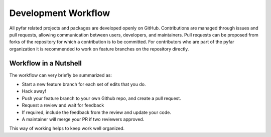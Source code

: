 Development Workflow
====================

All pyfar related projects and packages are developed openly on GitHub.
Contributions are managed through issues and pull requests, allowing communication
between users, developers, and maintainers.
Pull requests can be proposed from forks of the repository for which a contribution
is to be committed.
For contributors who are part of the pyfar organization it is recommended to work on feature
branches on the repository directly.


Workflow in a Nutshell
----------------------

The workflow can very briefly be summarized as:

- Start a new feature branch for each set of edits that you do.
- Hack away!
- Push your feature branch to your own Github repo, and create a pull request.
- Request a review and wait for feedback
- If required, include the feedback from the review and update your code.
- A maintainer will merge your PR if two reviewers approved.

This way of working helps to keep work well organized.


